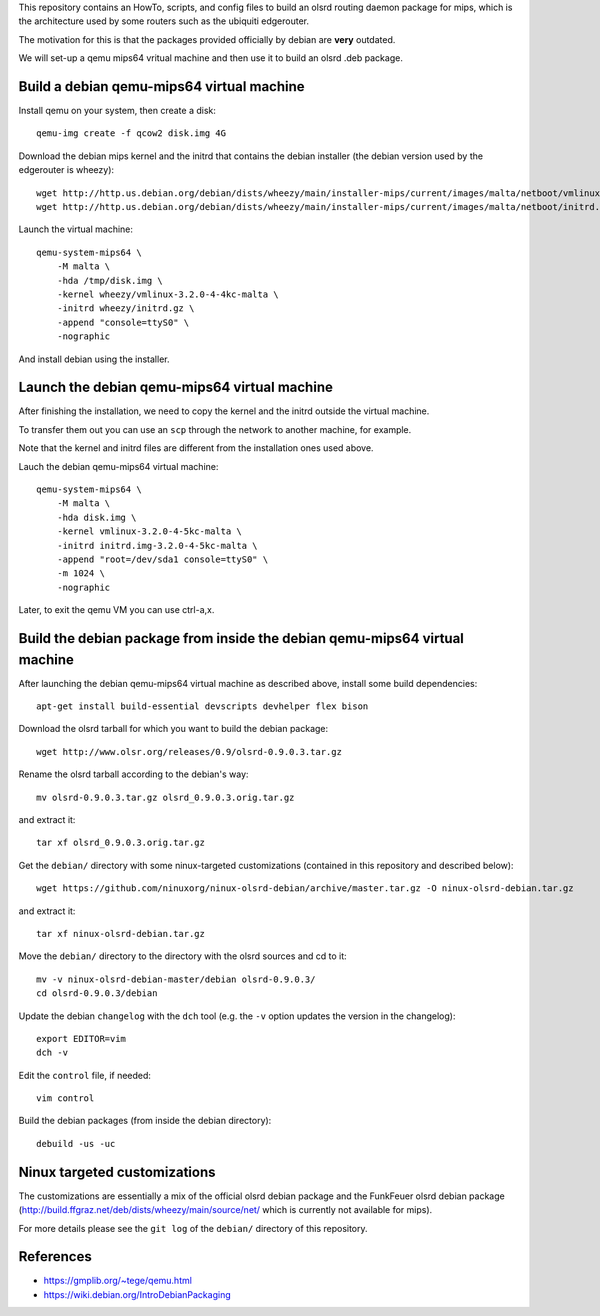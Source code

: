 This repository contains an HowTo, scripts, and config files to build an olsrd routing daemon package for mips, which is the architecture used by some routers such as the ubiquiti edgerouter.

The motivation for this is that the packages provided officially by debian are **very** outdated.

We will set-up a qemu mips64 vritual machine and then use it to build an olsrd .deb package.


Build a debian qemu-mips64 virtual machine
------------------------------------------

Install qemu on your system, then create a disk::

    qemu-img create -f qcow2 disk.img 4G

Download the debian mips kernel and the initrd that contains the debian installer (the debian version used by the edgerouter is wheezy)::

    wget http://http.us.debian.org/debian/dists/wheezy/main/installer-mips/current/images/malta/netboot/vmlinux-3.2.0-4-4kc-malta
    wget http://http.us.debian.org/debian/dists/wheezy/main/installer-mips/current/images/malta/netboot/initrd.gz

Launch the virtual machine::

    qemu-system-mips64 \
        -M malta \
        -hda /tmp/disk.img \
        -kernel wheezy/vmlinux-3.2.0-4-4kc-malta \
        -initrd wheezy/initrd.gz \
        -append "console=ttyS0" \
        -nographic 

And install debian using the installer.


Launch the debian qemu-mips64 virtual machine
---------------------------------------------

After finishing the installation, we need to copy the kernel and the initrd outside the virtual machine.

To transfer them out you can use an ``scp`` through the network to another machine, for example.

Note that the kernel and initrd files are different from the installation ones used above.

Lauch the debian qemu-mips64 virtual machine::

    qemu-system-mips64 \
        -M malta \
        -hda disk.img \
        -kernel vmlinux-3.2.0-4-5kc-malta \
        -initrd initrd.img-3.2.0-4-5kc-malta \
        -append "root=/dev/sda1 console=ttyS0" \
        -m 1024 \
        -nographic 


Later, to exit the qemu VM you can use ctrl-a,x.

Build the debian package from inside the debian qemu-mips64 virtual machine
---------------------------------------------------------------------------

After launching the debian qemu-mips64 virtual machine as described above, install some build dependencies::

   apt-get install build-essential devscripts devhelper flex bison
  
Download the olsrd tarball for which you want to build the debian package::

   wget http://www.olsr.org/releases/0.9/olsrd-0.9.0.3.tar.gz
  
Rename the olsrd tarball according to the debian's way::

   mv olsrd-0.9.0.3.tar.gz olsrd_0.9.0.3.orig.tar.gz
  
and extract it::

   tar xf olsrd_0.9.0.3.orig.tar.gz
  
Get the ``debian/`` directory with some ninux-targeted customizations (contained in this repository and described below)::

   wget https://github.com/ninuxorg/ninux-olsrd-debian/archive/master.tar.gz -O ninux-olsrd-debian.tar.gz

and extract it::

   tar xf ninux-olsrd-debian.tar.gz
  
Move the ``debian/`` directory to the directory with the olsrd sources and cd to it::

   mv -v ninux-olsrd-debian-master/debian olsrd-0.9.0.3/
   cd olsrd-0.9.0.3/debian
  
Update the debian ``changelog`` with the ``dch`` tool (e.g. the ``-v`` option updates the version in the changelog)::

   export EDITOR=vim
   dch -v
  
Edit the ``control`` file, if needed::

   vim control
  
Build the debian packages (from inside the debian directory)::

   debuild -us -uc 


Ninux targeted customizations
-----------------------------
The customizations are essentially a mix of the official olsrd debian package and the FunkFeuer olsrd debian package (http://build.ffgraz.net/deb/dists/wheezy/main/source/net/ which is currently not available for mips).

For more details please see the ``git log`` of the ``debian/`` directory of this repository.


References
----------

- https://gmplib.org/~tege/qemu.html
- https://wiki.debian.org/IntroDebianPackaging

